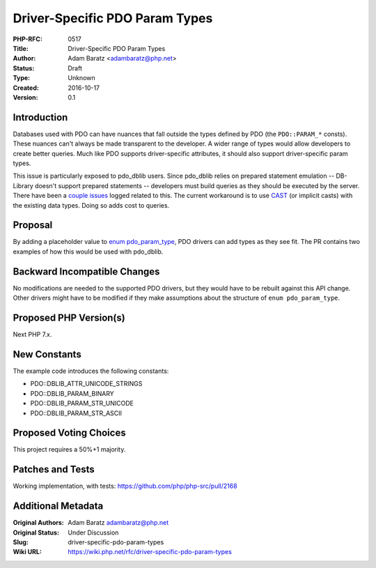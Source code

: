 Driver-Specific PDO Param Types
===============================

:PHP-RFC: 0517
:Title: Driver-Specific PDO Param Types
:Author: Adam Baratz <adambaratz@php.net>
:Status: Draft
:Type: Unknown
:Created: 2016-10-17
:Version: 0.1

Introduction
------------

Databases used with PDO can have nuances that fall outside the types
defined by PDO (the ``PDO::PARAM_*`` consts). These nuances can't always
be made transparent to the developer. A wider range of types would allow
developers to create better queries. Much like PDO supports
driver-specific attributes, it should also support driver-specific param
types.

This issue is particularly exposed to pdo_dblib users. Since pdo_dblib
relies on prepared statement emulation -- DB-Library doesn't support
prepared statements -- developers must build queries as they should be
executed by the server. There have been a
`couple <https://bugs.php.net/bug.php?id=60818>`__
`issues <https://bugs.php.net/bug.php?id=67495>`__ logged related to
this. The current workaround is to use
`CAST <https://msdn.microsoft.com/en-us/library/ms187928.aspx>`__ (or
implicit casts) with the existing data types. Doing so adds cost to
queries.

Proposal
--------

By adding a placeholder value to `enum
pdo_param_type <https://github.com/php/php-src/blob/master/ext/pdo/php_pdo_driver.h#L51>`__,
PDO drivers can add types as they see fit. The PR contains two examples
of how this would be used with pdo_dblib.

Backward Incompatible Changes
-----------------------------

No modifications are needed to the supported PDO drivers, but they would
have to be rebuilt against this API change. Other drivers might have to
be modified if they make assumptions about the structure of
``enum pdo_param_type``.

Proposed PHP Version(s)
-----------------------

Next PHP 7.x.

New Constants
-------------

The example code introduces the following constants:

-  PDO::DBLIB_ATTR_UNICODE_STRINGS
-  PDO::DBLIB_PARAM_BINARY
-  PDO::DBLIB_PARAM_STR_UNICODE
-  PDO::DBLIB_PARAM_STR_ASCII

Proposed Voting Choices
-----------------------

This project requires a 50%+1 majority.

Patches and Tests
-----------------

Working implementation, with tests:
https://github.com/php/php-src/pull/2168

Additional Metadata
-------------------

:Original Authors: Adam Baratz adambaratz@php.net
:Original Status: Under Discussion
:Slug: driver-specific-pdo-param-types
:Wiki URL: https://wiki.php.net/rfc/driver-specific-pdo-param-types
